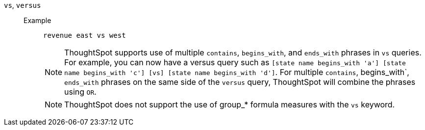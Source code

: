 [#vs]
`vs`, `versus`::
Example;;
+
----
revenue east vs west
----
+
NOTE: ThoughtSpot supports use of multiple `contains`, `begins_with`, and `ends_with` phrases in `vs` queries. For example, you can now have a versus query such as `[state name begins_with 'a'] [state name begins_with 'c'] [vs] [state name begins_with 'd']`. For multiple `contains`, begins_with`, `ends_with` phrases on the same side of the `versus` query, ThoughtSpot will combine the phrases using `OR`.
+
NOTE: ThoughtSpot does not support the use of group_* formula measures with the `vs` keyword.